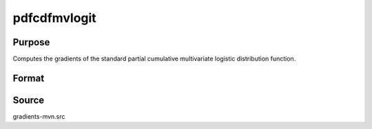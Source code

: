 pdfcdfmvlogit
==============================================

Purpose
----------------

Computes the gradients of the standard partial cumulative multivariate logistic distribution function. 

Format
----------------
.. function:: w = pdfcdfmvlogit(a, b)

    :param a: Abscissae for equality conditions.
    :type a: K1xQ matrix

    :param b: Abscissae representing truncation from above.
    :type b: K2xQ matrix

    :return w: Probability Pr(η₁ = a, η₂ < b), where η = (η₁ | η₂) follows a standard multivariate logistic distribution.
    :rtype w: Qx1 vector

Source
------------

gradients-mvn.src
